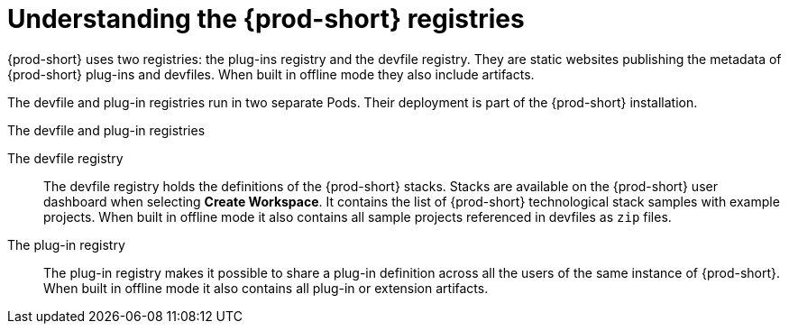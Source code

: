 [id="understanding-the-{prod-id-short}-registries_{context}"]
= Understanding the {prod-short} registries

{prod-short} uses two registries: the plug-ins registry and the devfile registry. They are static websites publishing the metadata of {prod-short} plug-ins and devfiles. When built in offline mode they also include artifacts.

The devfile and plug-in registries run in two separate Pods. Their deployment is part of the {prod-short} installation.

.The devfile and plug-in registries
The devfile registry:: The devfile registry holds the definitions of the {prod-short} stacks. Stacks are available on the {prod-short} user dashboard when selecting *Create Workspace*. It contains the list of {prod-short} technological stack samples with example projects. When built in offline mode it also contains all sample projects referenced in devfiles as `zip` files.

The plug-in registry:: The plug-in registry makes it possible to share a plug-in definition across all the users of the same instance of {prod-short}. When built in offline mode it also contains all plug-in or extension artifacts.

